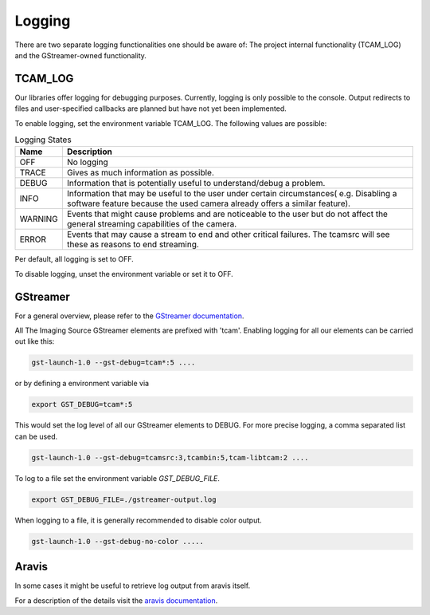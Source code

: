.. _logging:

#######
Logging
#######

There are two separate logging functionalities one should be aware of:
The project internal functionality (TCAM_LOG) and the GStreamer-owned functionality.

TCAM_LOG
========

Our libraries offer logging for debugging purposes.
Currently, logging is only possible to the console.
Output redirects to files and user-specified callbacks
are planned but have not yet been implemented.

To enable logging, set the environment variable TCAM_LOG.
The following values are possible:

.. list-table:: Logging States
   :header-rows: 1
   :widths: 10 90

   * - Name
     - Description
   * - OFF
     - No logging
   * - TRACE
     - Gives as much information as possible.
   * - DEBUG
     - Information that is potentially useful to understand/debug a problem.
   * - INFO
     - Information that may be useful to the user under certain circumstances( e.g. Disabling a software feature because the used camera already offers a similar feature).
   * - WARNING
     - Events that might cause problems and are noticeable to the user but do not affect the general streaming capabilities of the camera.
   * - ERROR
     - Events that may cause a stream to end and other critical failures. The tcamsrc will see these as reasons to end streaming.

Per default, all logging is set to OFF.

To disable logging, unset the environment variable or set it to OFF.

GStreamer
=========

For a general overview, please refer to the `GStreamer documentation <https://gstreamer.freedesktop.org/data/doc/gstreamer/head/gstreamer/html/gst-running.html>`_.

All The Imaging Source GStreamer elements are prefixed with 'tcam'.
Enabling logging for all our elements can be carried out like this:

.. code-block:: sh

    gst-launch-1.0 --gst-debug=tcam*:5 ....

or by defining a environment variable via

.. code-block:: sh

    export GST_DEBUG=tcam*:5


This would set the log level of all our GStreamer elements to DEBUG.
For more precise logging, a comma separated list can be used.

.. code-block:: sh

    gst-launch-1.0 --gst-debug=tcamsrc:3,tcambin:5,tcam-libtcam:2 ....

To log to a file set the environment variable `GST_DEBUG_FILE`.

.. code-block:: sh

   export GST_DEBUG_FILE=./gstreamer-output.log
    
When logging to a file, it is generally recommended to disable color output.

.. code-block:: sh

   gst-launch-1.0 --gst-debug-no-color .....


   
Aravis
======

In some cases it might be useful to retrieve log output from aravis itself.

For a description of the details visit the `aravis documentation <https://aravisproject.github.io/docs/aravis-0.8/aravis-building.html>`_.
